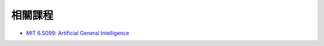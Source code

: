 ========================================
相關課程
========================================


* `MIT 6.S099: Artificial General Intelligence <https://agi.mit.edu/>`_
